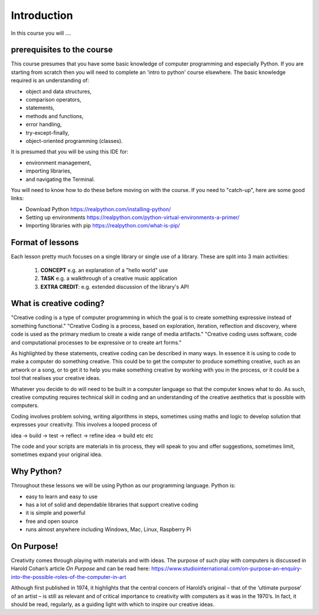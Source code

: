 Introduction
============

In this course you will ....

prerequisites to the course
---------------------------

This course presumes that you have some basic knowledge of computer programming and especially Python.
If you are starting from scratch then you will need to complete an 'intro to python' course elsewhere.
The basic knowledge required is an understanding of:

+ object and data structures,
+ comparison operators,
+ statements,
+ methods and functions,
+ error handling,
+ try-except-finally,
+ object-oriented programming (classes).

It is presumed that you will be using this IDE for:

+ environment management,
+ importing libraries,
+ and navigating the Terminal.

You will need to know how to do these before moving on with the course. If you need to "catch-up", here are some good
links:

+ Download Python https://realpython.com/installing-python/
+ Setting up environments https://realpython.com/python-virtual-environments-a-primer/
+ Importing libraries with pip https://realpython.com/what-is-pip/

Format of lessons
-----------------

Each lesson pretty much focuses on a single library or single use of a library. These are split into 3 main
activities:

    1. **CONCEPT** e.g. an explanation of a "hello world" use
    2. **TASK** e.g. a walkthrough of a creative music application
    3. **EXTRA CREDIT**: e.g. extended discussion of the library's API

What is creative coding?
------------------------

"Creative coding is a type of computer programming in which the goal is to create something expressive instead of something functional."
"Creative Coding is a process, based on exploration, iteration, reflection and discovery, where code is used as the primary medium to create a wide range of media artifacts."
"Creative coding uses software, code and computational processes to be expressive or to create art forms."

As highlighted by these statements, creative coding can be described in many ways. In essence it is using to code to make a computer do something creative.
This could be to get the computer to produce something creative, such as an artwork or a song, or to get it to help you make
something creative by working with you in the process, or it could be a tool that realises your creative ideas.

Whatever you decide to do will need to be built in a computer language so that the computer knows what to do. As such,
creative computing requires technical skill in coding and an understanding of the creative aesthetics that is possible
with computers.

Coding involves problem solving, writing algorithms in steps, sometimes using maths and logic to develop solution that
expresses your creativity. This involves a looped process of

idea -> build -> test -> reflect -> refine idea -> build etc etc

The code and your scripts are materials in tis process, they will speak to you and offer suggestions, sometimes limit, sometimes expand
your original idea.

Why Python?
-----------
Throughout these lessons we will be using Python as our programming language. Python is:

+ easy to learn and easy to use
+ has a lot of solid and dependable libraries that support creative coding
+ it is simple and powerful
+ free and open source
+ runs almost anywhere including Windows, Mac, Linux, Raspberry Pi

On Purpose!
-----------
Creativity comes through playing with materials and with ideas. The purpose of such play with computers is discussed in
Harold Cohan’s article *On Purpose* and can be read here: https://www.studiointernational.com/on-purpose-an-enquiry-into-the-possible-roles-of-the-computer-in-art

Although first published in 1974, it highlights that the central concern of Harold’s original –
that of the ‘ultimate purpose’ of an artist – is still as relevant and of critical importance to creativity with computers
as it was in the 1970’s. In fact, it should be read, regularly, as a guiding light with which to inspire our creative ideas.







